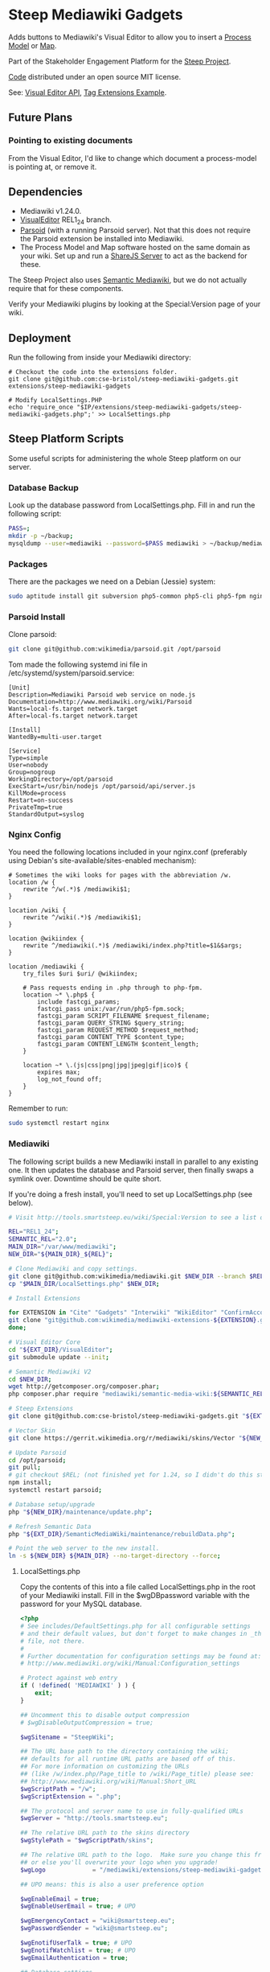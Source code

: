 * Steep Mediawiki Gadgets
Adds buttons to Mediawiki's Visual Editor to allow you to insert a [[https://github.com/cse-bristol/process-model][Process Model]] or [[https://github.com/cse-bristol/energy-efficiency-planner][Map]].

Part of the Stakeholder Engagement Platform for the [[http://www.smartsteep.eu/][Steep Project]].

[[https://github.com/cse-bristol/share-server][Code]] distributed under an open source MIT license.

See: [[https://doc.wikimedia.org/VisualEditor/master/][Visual Editor API]], [[http://www.mediawiki.org/wiki/Manual:Tag_extensions/Example][Tag Extensions Example]].

** Future Plans
*** Pointing to existing documents
From the Visual Editor, I'd like to change which document a process-model is pointing at, or remove it.

** Dependencies
 * Mediawiki v1.24.0.
 * [[http://www.mediawiki.org/wiki/Extension:VisualEditor][VisualEditor]] REL1_24 branch.
 * [[https://github.com/wikimedia/parsoid][Parsoid]] (with a running Parsoid server). Not that this does not require the Parsoid extension be installed into Mediawiki.
 * The Process Model and Map software hosted on the same domain as your wiki. Set up and run a [[https://github.com/cse-bristol/share-server][ShareJS Server]] to act as the backend for these.

The Steep Project also uses [[https://semantic-mediawiki.org/][Semantic Mediawiki]], but we do not actually require that for these components.

Verify your Mediawiki plugins by looking at the Special:Version page of your wiki.

** Deployment
Run the following from inside your Mediawiki directory:
#+BEGIN_SRC
# Checkout the code into the extensions folder.
git clone git@github.com:cse-bristol/steep-mediawiki-gadgets.git extensions/steep-mediawiki-gadgets

# Modify LocalSettings.PHP
echo 'require_once "$IP/extensions/steep-mediawiki-gadgets/steep-mediawiki-gadgets.php";' >> LocalSettings.php
#+END_SRC

** Steep Platform Scripts
Some useful scripts for administering the whole Steep platform on our server.

*** Database Backup
Look up the database password from LocalSettings.php. Fill in and run the following script:

#+BEGIN_SRC sh
PASS=;
mkdir -p ~/backup;
mysqldump --user=mediawiki --password=$PASS mediawiki > ~/backup/mediawiki.sql;
#+END_SRC

*** Packages
There are the packages we need on a Debian (Jessie) system:
#+BEGIN_SRC sh
sudo aptitude install git subversion php5-common php5-cli php5-fpm nginx mysql-server mysql-client mongodb-server mongodb-clients
#+END_SRC

*** Parsoid Install
Clone parsoid:
#+BEGIN_SRC sh
git clone git@github.com:wikimedia/parsoid.git /opt/parsoid
#+END_SRC

Tom made the following systemd ini file in /etc/systemd/system/parsoid.service: 
#+BEGIN_SRC
[Unit]
Description=Mediawiki Parsoid web service on node.js
Documentation=http://www.mediawiki.org/wiki/Parsoid
Wants=local-fs.target network.target
After=local-fs.target network.target
 
[Install]
WantedBy=multi-user.target
 
[Service]
Type=simple
User=nobody
Group=nogroup
WorkingDirectory=/opt/parsoid
ExecStart=/usr/bin/nodejs /opt/parsoid/api/server.js
KillMode=process
Restart=on-success
PrivateTmp=true
StandardOutput=syslog
#+END_SRC

*** Nginx Config
You need the following locations included in your nginx.conf (preferably using Debian's site-available/sites-enabled mechanism):

#+BEGIN_SRC nginx
      # Sometimes the wiki looks for pages with the abbreviation /w.
      location /w {
          rewrite ^/w(.*)$ /mediawiki$1;
      }
      
      location /wiki {
          rewrite ^/wiki(.*)$ /mediawiki$1;
      }

      location @wikiindex {
          rewrite ^/mediawiki(.*)$ /mediawiki/index.php?title=$1&$args;
      }

      location /mediawiki {
          try_files $uri $uri/ @wikiindex;

          # Pass requests ending in .php through to php-fpm.
          location ~* \.php$ {
              include fastcgi_params;
              fastcgi_pass unix:/var/run/php5-fpm.sock;
              fastcgi_param SCRIPT_FILENAME $request_filename;
              fastcgi_param QUERY_STRING $query_string;
              fastcgi_param REQUEST_METHOD $request_method;
              fastcgi_param CONTENT_TYPE $content_type;
              fastcgi_param CONTENT_LENGTH $content_length;
          }

          location ~* \.(js|css|png|jpg|jpeg|gif|ico)$ {
              expires max;
              log_not_found off;
          }
      }
#+END_SRC

Remember to run:
#+BEGIN_SRC sh
sudo systemctl restart nginx
#+END_SRC

*** Mediawiki
The following script builds a new Mediawiki install in parallel to any existing one. It then updates the database and Parsoid server, then finally swaps a symlink over. Downtime should be quite short.

If you're doing a fresh install, you'll need to set up LocalSettings.php (see below).

#+BEGIN_SRC sh
# Visit http://tools.smartsteep.eu/wiki/Special:Version to see a list of currently installed extensions. Look at LocalSettings.php to see what directories we expect them in.

REL="REL1_24";
SEMANTIC_REL="2.0";
MAIN_DIR="/var/www/mediawiki";
NEW_DIR="${MAIN_DIR}_${REL}";

# Clone Mediawiki and copy settings.
git clone git@github.com:wikimedia/mediawiki.git $NEW_DIR --branch $REL;
cp "$MAIN_DIR/LocalSettings.php" $NEW_DIR;

# Install Extensions

for EXTENSION in "Cite" "Gadgets" "Interwiki" "WikiEditor" "ConfirmAccount" "VisualEditor" "LiquidThreads" "GraphViz" "MwEmbedSuport" "TimedMediaHandler" "HeaderTabs" ; do
git clone "git@github.com:wikimedia/mediawiki-extensions-${EXTENSION}.git" "${EXT_DIR}/${EXTENSION}" --branch $REL;
done;

# Visual Editor Core
cd "${EXT_DIR}/VisualEditor";
git submodule update --init;

# Semantic Mediawiki V2
cd $NEW_DIR;
wget http://getcomposer.org/composer.phar;
php composer.phar require "mediawiki/semantic-media-wiki:${SEMANTIC_REL}";

# Steep Extensions
git clone git@github.com:cse-bristol/steep-mediawiki-gadgets.git "${EXT_DIR}/steep-mediawiki-gadgets";

# Vector Skin
git clone https://gerrit.wikimedia.org/r/mediawiki/skins/Vector "${NEW_DIR}/skins/Vector" --branch $REL;

# Update Parsoid
cd /opt/parsoid;
git pull;
# git checkout $REL; (not finished yet for 1.24, so I didn't do this step).
npm install;
systemctl restart parsoid;

# Database setup/upgrade
php "${NEW_DIR}/maintenance/update.php";

# Refresh Semantic Data
php "${EXT_DIR}/SemanticMediaWiki/maintenance/rebuildData.php";

# Point the web server to the new install.
ln -s ${NEW_DIR} ${MAIN_DIR} --no-target-directory --force;
#+END_SRC

**** LocalSettings.php
Copy the contents of this into a file called LocalSettings.php in the root of your Mediawiki install. Fill in the $wgDBpassword variable with the password for your MySQL database.

#+BEGIN_SRC php
<?php
# See includes/DefaultSettings.php for all configurable settings
# and their default values, but don't forget to make changes in _this_
# file, not there.
#
# Further documentation for configuration settings may be found at:
# http://www.mediawiki.org/wiki/Manual:Configuration_settings

# Protect against web entry
if ( !defined( 'MEDIAWIKI' ) ) {
	exit;
}

## Uncomment this to disable output compression
# $wgDisableOutputCompression = true;

$wgSitename = "SteepWiki";

## The URL base path to the directory containing the wiki;
## defaults for all runtime URL paths are based off of this.
## For more information on customizing the URLs
## (like /w/index.php/Page_title to /wiki/Page_title) please see:
## http://www.mediawiki.org/wiki/Manual:Short_URL
$wgScriptPath = "/w";
$wgScriptExtension = ".php";

## The protocol and server name to use in fully-qualified URLs
$wgServer = "http://tools.smartsteep.eu";

## The relative URL path to the skins directory
$wgStylePath = "$wgScriptPath/skins";

## The relative URL path to the logo.  Make sure you change this from the default,
## or else you'll overwrite your logo when you upgrade!
$wgLogo             = "/mediawiki/extensions/steep-mediawiki-gadgets/steep-logo.png";

## UPO means: this is also a user preference option

$wgEnableEmail = true;
$wgEnableUserEmail = true; # UPO

$wgEmergencyContact = "wiki@smartsteep.eu";
$wgPasswordSender = "wiki@smartsteep.eu";

$wgEnotifUserTalk = true; # UPO
$wgEnotifWatchlist = true; # UPO
$wgEmailAuthentication = true;

## Database settings
$wgDBtype = "mysql";
$wgDBserver = "localhost";
$wgDBname = "mediawiki";
$wgDBuser = "mediawiki";
$wgDBpassword = "";

# MySQL specific settings
$wgDBprefix = "";

# MySQL table options to use during installation or update
$wgDBTableOptions = "ENGINE=InnoDB, DEFAULT CHARSET=binary";

# Experimental charset support for MySQL 5.0.
$wgDBmysql5 = false;

## Shared memory settings
$wgMainCacheType = CACHE_NONE;
$wgMemCachedServers = array();

## To enable image uploads, make sure the 'images' directory
## is writable, then set this to true:
$wgEnableUploads = true;
$wgUseImageMagick = true;
$wgImageMagickConvertCommand = "/usr/bin/convert";

# InstantCommons allows wiki to use images from http://commons.wikimedia.org
$wgUseInstantCommons = true;

## If you use ImageMagick (or any other shell command) on a
## Linux server, this will need to be set to the name of an
## available UTF-8 locale
$wgShellLocale = "en_US.utf8";

## If you want to use image uploads under safe mode,
## create the directories images/archive, images/thumb and
## images/temp, and make them all writable. Then uncomment
## this, if it's not already uncommented:
#$wgHashedUploadDirectory = false;

## Set $wgCacheDirectory to a writable directory on the web server
## to make your wiki go slightly faster. The directory should not
## be publically accessible from the web.
#$wgCacheDirectory = "$IP/cache";

# Site language code, should be one of the list in ./languages/Names.php
$wgLanguageCode = "en-gb";

$wgSecretKey = "eff959e37fef5819e4659877acb38513bb8e7f6e3eaf06d3ab39b507c496c154";

# Site upgrade key. Must be set to a string (default provided) to turn on the
# web installer while LocalSettings.php is in place
$wgUpgradeKey = "dbbd083d163510c2";

## Default skin: you can change the default skin. Use the internal symbolic
## names, ie 'cologneblue', 'monobook', 'vector':
$wgDefaultSkin = "vector";
require_once "$IP/skins/Vector/Vector.php";

## For attaching licensing metadata to pages, and displaying an
## appropriate copyright notice / icon. GNU Free Documentation
## License and Creative Commons licenses are supported so far.
$wgRightsPage = ""; # Set to the title of a wiki page that describes your license/copyright
$wgRightsUrl = "";
$wgRightsText = "";
$wgRightsIcon = "";

# Path to the GNU diff3 utility. Used for conflict resolution.
$wgDiff3 = "/usr/bin/diff3";

# The following permissions were set based on your choice in the installer
$wgGroupPermissions['*']['createaccount'] = false;
$wgGroupPermissions['*']['edit'] = false;

# Enabled Extensions. Most extensions are enabled by including the base extension file here
# but check specific extension documentation for more details
# The following extensions were automatically enabled:
require_once "$IP/extensions/Cite/Cite.php";
require_once "$IP/extensions/Gadgets/Gadgets.php";
require_once "$IP/extensions/Interwiki/Interwiki.php";
require_once "$IP/extensions/WikiEditor/WikiEditor.php";
require_once "$IP/extensions/ConfirmAccount/ConfirmAccount.php";
require_once "$IP/extensions/VisualEditor/VisualEditor.php";
require_once "$IP/extensions/LiquidThreads/LiquidThreads.php";

include_once "$IP/extensions/GraphViz/GraphViz.php";
# End of automatically generated settings.
# Add more configuration options below.

## Stuff to configure the URL rewriting stuff
$wgScriptExtension  = ".php";
$wgArticlePath = "/wiki/$1";
$wgUsePathInfo = true;

enableSemantics( 'smartsteep.eu' );

# request accounts doesn't require a bio

$wgAccountRequestMinWords = 0;

# wire up parsoid to this wiki
$wgVisualEditorParsoidURL = 'http://localhost:8000';
$wgVisualEditorParsoidForwardCookies = true;
$wgDefaultUserOptions['visualeditor-enable'] = 1;

$smwgShowFactbox=SMW_FACTBOX_NONEMPTY;

# enable process graph output
$srfgFormats[] = 'process';

# Enables use of WikiEditor by default but still allow users to disable it in preferences
$wgDefaultUserOptions['usebetatoolbar'] = 1;
$wgDefaultUserOptions['usebetatoolbar-cgd'] = 1;
 
# Displays the Preview and Changes tabs
$wgDefaultUserOptions['wikieditor-preview'] = 1;
 
# Displays the Publish and Cancel buttons on the top right side
$wgDefaultUserOptions['wikieditor-publish'] = 1;

$wgAllowUserJs=true;

$wgFileExtensions = array('png', 'gif', 'jpg', 'jpeg', 'doc', 'xls', 'mpp', 'pdf', 'ppt', 'tiff', 'bmp', 'docx', 'xlsx', 'pptx', 'ps', 'psd', 'swf', 'fla', 'mp3', 'mp4', 'm4v', 'mov', 'avi');

$wgUploadSizeWarning = 2147483648;
$wgMaxUploadSize = 2147483648;

require( "$IP/extensions/MwEmbedSupport/MwEmbedSupport.php" );
require( "$IP/extensions/TimedMediaHandler/TimedMediaHandler.php" );
require_once "$IP/extensions/HeaderTabs/HeaderTabs.php";

require_once('extensions/steep-mediawiki-gadgets/steep-mediawiki-gadgets.php');
#+END_SRC
